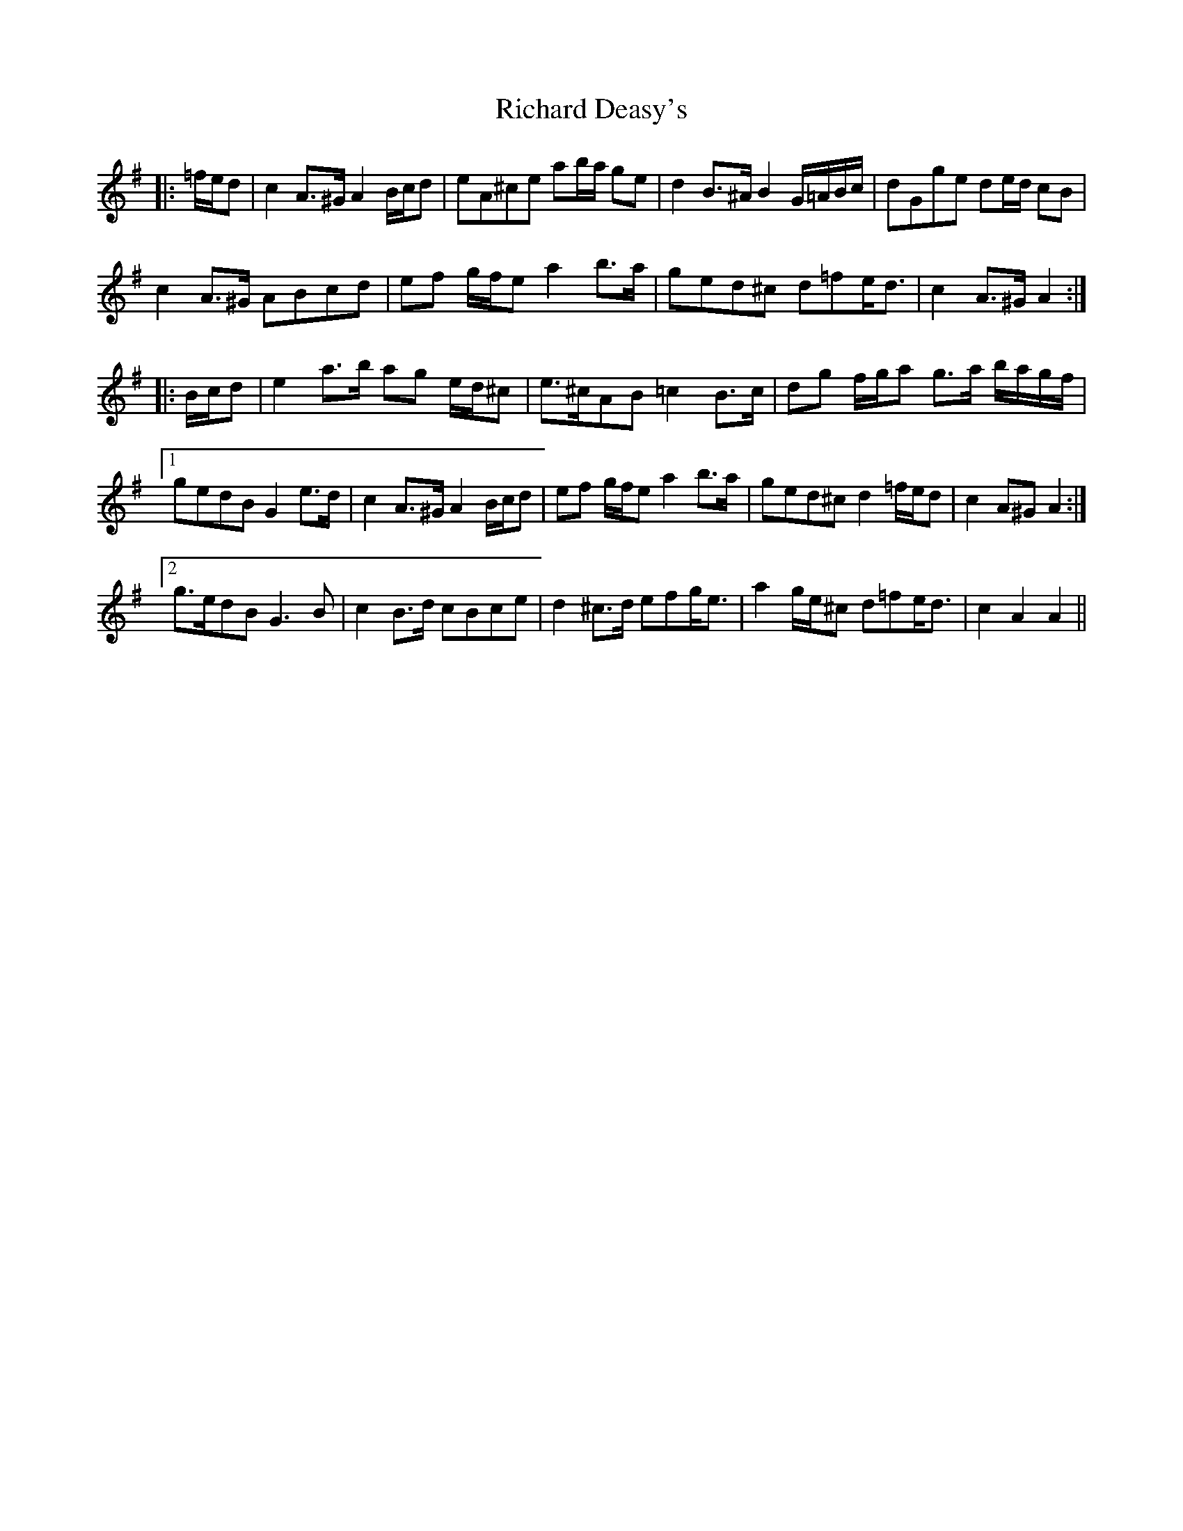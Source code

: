 X: 34400
T: Richard Deasy's
R: march
M: 
K: Adorian
|:=f/e/d|c2 A>^G A2 B/c/d|eA^ce ab/a/ ge|d2 B>^A B2 G/=A/B/c/|dGge de/d/ cB|
c2 A>^G ABcd|ef g/f/e a2 b>a|ged^c d=fe<d|c2 A>^G A2:|
|:B/c/d|e2 a>b ag e/d/^c|e>^cAB =c2 B>c|dg f/g/a g>a b/a/g/f/|
[1 gedB G2 e>d|c2 A>^G A2 B/c/d|ef g/f/e a2 b>a|ged^c d2 =f/e/d|c2 A^G A2:|
[2 g>edB G3 B|c2 B>d cBce|d2 ^c>d efg<e|a2 g/e/^c d=fe<d|c2 A2 A2||

